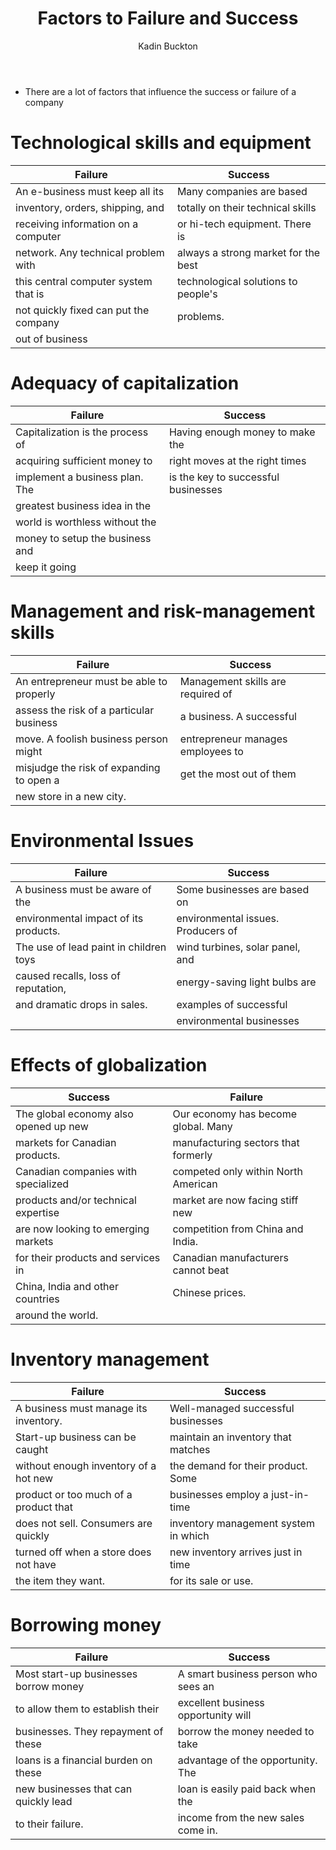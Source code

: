 #+BRAIN_PARENTS: Entrepreneurship

#+TITLE: Factors to Failure and Success
#+AUTHOR: Kadin Buckton

- There are a lot of factors that influence the success or failure of a company

* Technological skills and equipment

| Failure                               | Success                             |
|---------------------------------------+-------------------------------------|
| An e-business must keep all its       | Many companies are based            |
| inventory, orders, shipping, and      | totally on their technical skills   |
| receiving information on a computer   | or hi-tech equipment. There is      |
| network. Any technical problem with   | always a strong market for the best |
| this central computer system that is  | technological solutions to people's |
| not quickly fixed can put the company | problems.                           |
| out of business                       |                                     |

* Adequacy of capitalization
  
| Failure                          | Success                             |
|----------------------------------+-------------------------------------|
| Capitalization is the process of | Having enough money to make the     |
| acquiring sufficient money to    | right moves at the right times      |
| implement a business plan. The   | is the key to successful businesses |
| greatest business idea in the    |                                     |
| world is worthless without the   |                                     |
| money to setup the business and  |                                     |
| keep it going                    |                                     |

* Management and risk-management skills

| Failure                                  | Success                           |
|------------------------------------------+-----------------------------------|
| An entrepreneur must be able to properly | Management skills are required of |
| assess the risk of a particular business | a business. A successful          |
| move. A foolish business person might    | entrepreneur manages employees to |
| misjudge the risk of expanding to open a | get the most out of them          |
| new store in a new city.                 |                                   |

* Environmental Issues

| Failure                                | Success                            |
|----------------------------------------+------------------------------------|
| A business must be aware of the        | Some businesses are based on       |
| environmental impact of its products.  | environmental issues. Producers of |
| The use of lead paint in children toys | wind turbines, solar panel, and    |
| caused recalls, loss of reputation,    | energy-saving light bulbs are      |
| and dramatic drops in sales.           | examples of successful             |
|                                        | environmental businesses           |

* Effects of globalization

| Success                               | Failure                             |
|---------------------------------------+-------------------------------------|
| The global economy also opened up new | Our economy has become global. Many |
| markets for Canadian products.        | manufacturing sectors that formerly |
| Canadian companies with specialized   | competed only within North American |
| products and/or technical expertise   | market are now facing stiff new     |
| are now looking to emerging markets   | competition from China and India.   |
| for their products and services in    | Canadian manufacturers cannot beat  |
| China, India and other countries      | Chinese prices.                     |
| around the world.                     |                                     |

* Inventory management

| Failure                               | Success                              |
|---------------------------------------+--------------------------------------|
| A business must manage its inventory. | Well-managed successful businesses   |
| Start-up business can be caught       | maintain an inventory that matches   |
| without enough inventory of a hot new | the demand for their product. Some   |
| product or too much of a product that | businesses employ a just-in-time     |
| does not sell. Consumers are quickly  | inventory management system in which |
| turned off when a store does not have | new inventory arrives just in time   |
| the item they want.                   | for its sale or use.                 |

* Borrowing money

| Failure                               | Success                             |
|---------------------------------------+-------------------------------------|
| Most start-up businesses borrow money | A smart business person who sees an |
| to allow them to establish their      | excellent business opportunity will |
| businesses. They repayment of these   | borrow the money needed to take     |
| loans is a financial burden on these  | advantage of the opportunity. The   |
| new businesses that can quickly lead  | loan is easily paid back when the   |
| to their failure.                     | income from the new sales come in.  |
